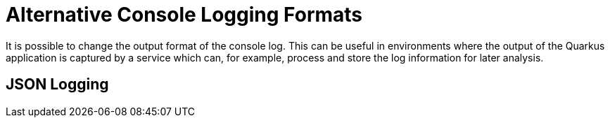[id="alt-console-format_{context}"]
= Alternative Console Logging Formats

It is possible to change the output format of the console log. This can be useful in environments where the output
of the Quarkus application is captured by a service which can, for example, process and store the log information for
later analysis.

[id="json-logging_{context}" id="json-logging"]
== JSON Logging
:context: json-logging